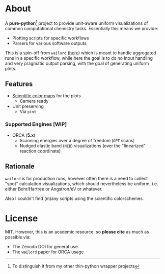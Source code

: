 * About
A *pure-python*[fn:butwhy] project to provide unit-aware uniform visualizations
of common computational chemistry tasks. Essentially this means we provide:
- Plotting scripts for specific workflows
- Parsers for various software outputs

This is a spin-off from ~wailord~ ([[https://wailord.xyz][here]]) which is meant to handle aggregated
runs in a specific workflow, while here the goal is to do no input handling and
very pragmatic output parsing, with the goal of generating uniform plots.
** Features
- [[https://www.fabiocrameri.ch/colourmaps/][Scientific color maps]] for the plots
  + Camera ready
- Unit preserving
  + Via ~pint~

*** Supported Engines [WIP]
- ORCA (*5.x*)
  + Scanning energies over a degree of freedom (~OPT~ scans)
  + Nudged elastic band (~NEB~) visualizations (over the "linearized" reaction
    coordinate)
** Rationale
~wailord~ is for production runs, however often there is a need to collect
"spot" calculation visualizations, which should nevertheless be uniform, i.e.
either Bohr/Hartree or Angstron/eV or whatever.

Also I couldn't find (m)any scripts using the scientific colorschemes.
* License
MIT. However, this is an academic resource, so *please cite* as much as possible
via:
- The Zenodo DOI for general use.
- The ~wailord~ paper for ORCA usage

[fn:butwhy] To distinguish it from my other thin-python wrapper projects
